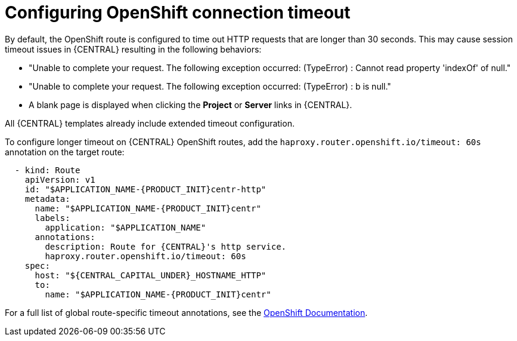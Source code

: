 [id='configuring-openshift-connection-timeout-proc']
= Configuring OpenShift connection timeout

By default, the OpenShift route is configured to time out HTTP requests that are longer than 30 seconds. This may cause session timeout issues in {CENTRAL} resulting in the following behaviors:

* "Unable to complete your request. The following exception occurred: (TypeError) : Cannot read property 'indexOf' of null."
* "Unable to complete your request. The following exception occurred: (TypeError) : b is null."
* A blank page is displayed when clicking the *Project* or *Server* links in {CENTRAL}.

All {CENTRAL} templates already include extended timeout configuration.

To configure longer timeout on {CENTRAL} OpenShift routes, add the `haproxy.router.openshift.io/timeout: 60s` annotation on the target route:

[source,yaml,subs="attributes+"]
----
  - kind: Route
    apiVersion: v1
    id: "$APPLICATION_NAME-{PRODUCT_INIT}centr-http"
    metadata:
      name: "$APPLICATION_NAME-{PRODUCT_INIT}centr"
      labels:
        application: "$APPLICATION_NAME"
      annotations:
        description: Route for {CENTRAL}'s http service.
        haproxy.router.openshift.io/timeout: 60s
    spec:
      host: "${CENTRAL_CAPITAL_UNDER}_HOSTNAME_HTTP"
      to:
        name: "$APPLICATION_NAME-{PRODUCT_INIT}centr"
----

For a full list of global route-specific timeout annotations, see the https://docs.openshift.com/container-platform/3.3/architecture/core_concepts/routes.html#route-specific-timeouts[OpenShift Documentation].
